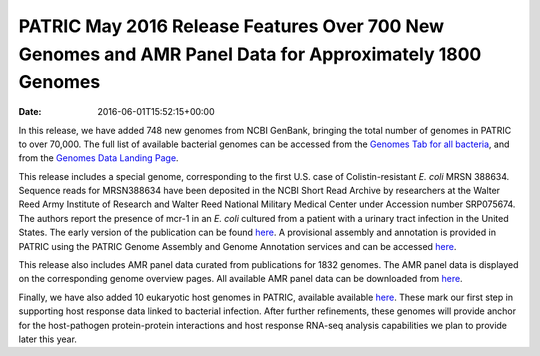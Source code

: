 =======================================================================================================
PATRIC May 2016 Release Features Over 700 New Genomes and AMR Panel Data for Approximately 1800 Genomes
=======================================================================================================


:Date:   2016-06-01T15:52:15+00:00

In this release, we have added 748 new genomes from NCBI GenBank,
bringing the total number of genomes in PATRIC to over 70,000. The full
list of available bacterial genomes can be accessed from the `Genomes
Tab for all
bacteria <https://www.patricbrc.org/portal/portal/patric/GenomeList?cType=taxon&cId=2&dataSource=&displayMode=&pk=&kw=>`__,
and from the `Genomes Data Landing
Page <https://www.patricbrc.org/portal/portal/patric/Genomes>`__.

This release includes a special genome, corresponding to the first U.S.
case of Colistin-resistant *E. coli* MRSN 388634. Sequence reads for
MRSN388634 have been deposited in the NCBI Short Read Archive by
researchers at the Walter Reed Army Institute of Research and Walter
Reed National Military Medical Center under Accession number SRP075674.
The authors report the presence of mcr-1 in an *E. coli* cultured from a
patient with a urinary tract infection in the United States. The early
version of the publication can be found
`here <http://aac.asm.org/content/early/2016/05/25/AAC.01103-16.full.pdf>`__.
A provisional assembly and annotation is provided in PATRIC using the
PATRIC Genome Assembly and Genome Annotation services and can be
accessed
`here <https://www.patricbrc.org/portal/portal/patric/Genome?cType=genome&cId=562.10576>`__.

This release also includes AMR panel data curated from publications for
1832 genomes. The AMR panel data is displayed on the corresponding
genome overview pages. All available AMR panel data can be downloaded
from
`here <ftp://ftp.patricbrc.org/patric2/current_release/RELEASE_NOTES/PATRIC_genomes_AMR.xlsx>`__.

Finally, we have also added 10 eukaryotic host genomes in PATRIC,
available available
`here <https://www.patricbrc.org/portal/portal/patric/Taxon?cType=taxon&cId=2759>`__.
These mark our first step in supporting host response data linked to
bacterial infection. After further refinements, these genomes will
provide anchor for the host-pathogen protein-protein interactions and
host response RNA-seq analysis capabilities we plan to provide later
this year.
